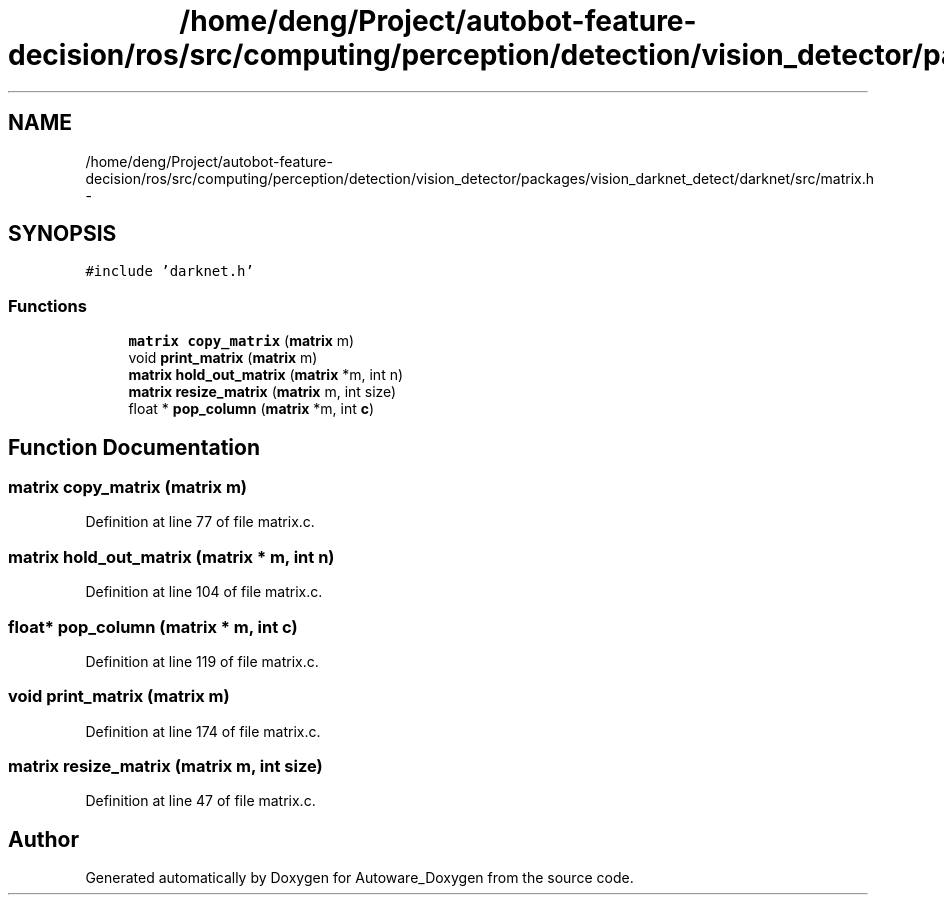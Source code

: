 .TH "/home/deng/Project/autobot-feature-decision/ros/src/computing/perception/detection/vision_detector/packages/vision_darknet_detect/darknet/src/matrix.h" 3 "Fri May 22 2020" "Autoware_Doxygen" \" -*- nroff -*-
.ad l
.nh
.SH NAME
/home/deng/Project/autobot-feature-decision/ros/src/computing/perception/detection/vision_detector/packages/vision_darknet_detect/darknet/src/matrix.h \- 
.SH SYNOPSIS
.br
.PP
\fC#include 'darknet\&.h'\fP
.br

.SS "Functions"

.in +1c
.ti -1c
.RI "\fBmatrix\fP \fBcopy_matrix\fP (\fBmatrix\fP m)"
.br
.ti -1c
.RI "void \fBprint_matrix\fP (\fBmatrix\fP m)"
.br
.ti -1c
.RI "\fBmatrix\fP \fBhold_out_matrix\fP (\fBmatrix\fP *m, int n)"
.br
.ti -1c
.RI "\fBmatrix\fP \fBresize_matrix\fP (\fBmatrix\fP m, int size)"
.br
.ti -1c
.RI "float * \fBpop_column\fP (\fBmatrix\fP *m, int \fBc\fP)"
.br
.in -1c
.SH "Function Documentation"
.PP 
.SS "\fBmatrix\fP copy_matrix (\fBmatrix\fP m)"

.PP
Definition at line 77 of file matrix\&.c\&.
.SS "\fBmatrix\fP hold_out_matrix (\fBmatrix\fP * m, int n)"

.PP
Definition at line 104 of file matrix\&.c\&.
.SS "float* pop_column (\fBmatrix\fP * m, int c)"

.PP
Definition at line 119 of file matrix\&.c\&.
.SS "void print_matrix (\fBmatrix\fP m)"

.PP
Definition at line 174 of file matrix\&.c\&.
.SS "\fBmatrix\fP resize_matrix (\fBmatrix\fP m, int size)"

.PP
Definition at line 47 of file matrix\&.c\&.
.SH "Author"
.PP 
Generated automatically by Doxygen for Autoware_Doxygen from the source code\&.

